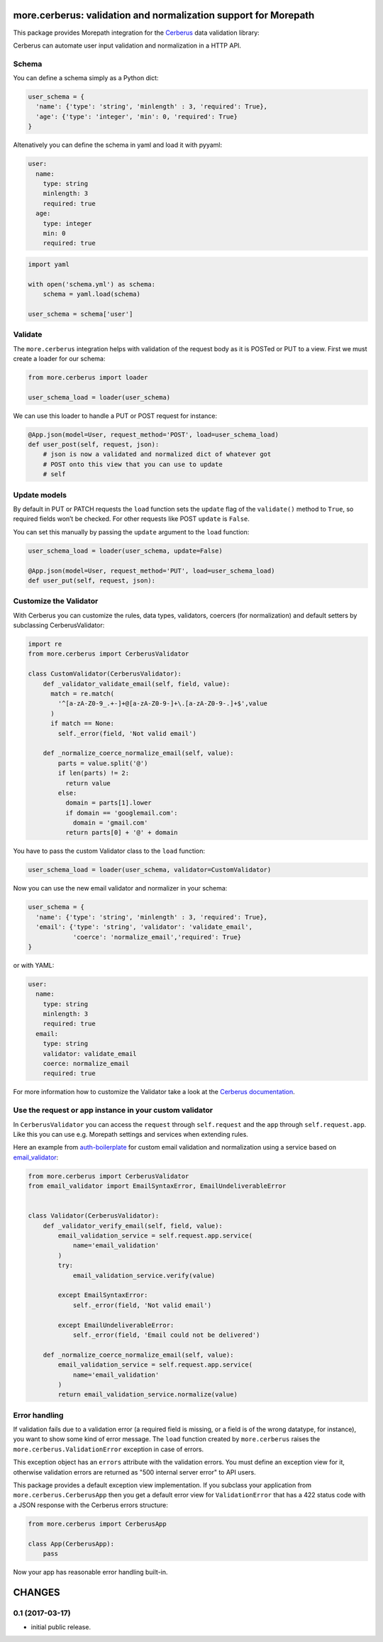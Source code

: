 more.cerberus: validation and normalization support for Morepath
================================================================

This package provides Morepath integration for the Cerberus_ data validation
library:

.. _Cerberus: https://python-cerberus.org

Cerberus can automate user input validation and normalization in a HTTP API.


Schema
------

You can define a schema simply as a Python dict:

.. code-block:: python

  user_schema = {
    'name': {'type': 'string', 'minlength' : 3, 'required': True},
    'age': {'type': 'integer', 'min': 0, 'required': True}
  }

Altenatively you can define the schema in yaml and load it
with pyyaml:

.. code-block:: yaml

    user:
      name:
        type: string
        minlength: 3
        required: true
      age:
        type: integer
        min: 0
        required: true


.. code-block:: python

  import yaml

  with open('schema.yml') as schema:
      schema = yaml.load(schema)

  user_schema = schema['user']


Validate
--------

The ``more.cerberus`` integration helps
with validation of the request body as it is POSTed or PUT to a view.
First we must create a loader for our schema:

.. code-block:: python

  from more.cerberus import loader

  user_schema_load = loader(user_schema)

We can use this loader to handle a PUT or POST request for instance:

.. code-block:: python

  @App.json(model=User, request_method='POST', load=user_schema_load)
  def user_post(self, request, json):
      # json is now a validated and normalized dict of whatever got
      # POST onto this view that you can use to update
      # self


Update models
-------------

By default in PUT or PATCH requests the ``load`` function
sets the ``update`` flag of the ``validate()`` method to ``True``,
so required fields won’t be checked. For other requests like
POST ``update`` is ``False``.

You can set this manually by passing the ``update`` argument
to the ``load`` function:

.. code-block:: python

  user_schema_load = loader(user_schema, update=False)

  @App.json(model=User, request_method='PUT', load=user_schema_load)
  def user_put(self, request, json):


Customize the Validator
-----------------------

With Cerberus you can customize the rules, data types, validators,
coercers (for normalization) and default setters by subclassing
CerberusValidator:

.. code-block:: python

  import re
  from more.cerberus import CerberusValidator

  class CustomValidator(CerberusValidator):
      def _validator_validate_email(self, field, value):
        match = re.match(
          '^[a-zA-Z0-9_.+-]+@[a-zA-Z0-9-]+\.[a-zA-Z0-9-.]+$',value
        )
        if match == None:
          self._error(field, 'Not valid email')

      def _normalize_coerce_normalize_email(self, value):
          parts = value.split('@')
          if len(parts) != 2:
            return value
          else:
            domain = parts[1].lower
            if domain == 'googlemail.com':
              domain = 'gmail.com'
            return parts[0] + '@' + domain

You have to pass the custom Validator class to the ``load`` function:

.. code-block:: python

  user_schema_load = loader(user_schema, validator=CustomValidator)

Now you can use the new email validator and normalizer in your schema:

.. code-block:: python

  user_schema = {
    'name': {'type': 'string', 'minlength' : 3, 'required': True},
    'email': {'type': 'string', 'validator': 'validate_email',
              'coerce': 'normalize_email','required': True}
  }

or with YAML:

.. code-block:: yaml

  user:
    name:
      type: string
      minlength: 3
      required: true
    email:
      type: string
      validator: validate_email
      coerce: normalize_email
      required: true

For more information how to customize the Validator take a look at the
`Cerberus documentation`_.

.. _Cerberus documentation:
    http://docs.python-cerberus.org/en/stable/customize.html


Use the request or app instance in your custom validator
--------------------------------------------------------

In ``CerberusValidator`` you can access the ``request`` through
``self.request`` and the ``app`` through ``self.request.app``.
Like this you can use e.g. Morepath settings and services when
extending rules.

Here an example from `auth-boilerplate`_ for custom email validation and
normalization using a service based on `email_validator`_:

.. _auth-boilerplate: https://github.com/yacoma/auth-boilerplate
.. _email_validator: https://github.com/JoshData/python-email-validator

.. code-block:: python

  from more.cerberus import CerberusValidator
  from email_validator import EmailSyntaxError, EmailUndeliverableError


  class Validator(CerberusValidator):
      def _validator_verify_email(self, field, value):
          email_validation_service = self.request.app.service(
              name='email_validation'
          )
          try:
              email_validation_service.verify(value)

          except EmailSyntaxError:
              self._error(field, 'Not valid email')

          except EmailUndeliverableError:
              self._error(field, 'Email could not be delivered')

      def _normalize_coerce_normalize_email(self, value):
          email_validation_service = self.request.app.service(
              name='email_validation'
          )
          return email_validation_service.normalize(value)


Error handling
--------------

If validation fails due to a validation error (a required field is
missing, or a field is of the wrong datatype, for instance), you want
to show some kind of error message. The ``load`` function created by
``more.cerberus`` raises the ``more.cerberus.ValidationError`` exception
in case of errors.

This exception object has an ``errors`` attribute with the validation errors.
You must define an exception view for it, otherwise validation errors are
returned as "500 internal server error" to API users.

This package provides a default exception view implementation. If you subclass
your application from ``more.cerberus.CerberusApp`` then you get a default
error view for ``ValidationError`` that has a 422 status code with a JSON
response with the Cerberus errors structure:

.. code-block:: python

  from more.cerberus import CerberusApp

  class App(CerberusApp):
      pass

Now your app has reasonable error handling built-in.


CHANGES
=======

0.1 (2017-03-17)
----------------

* initial public release.


